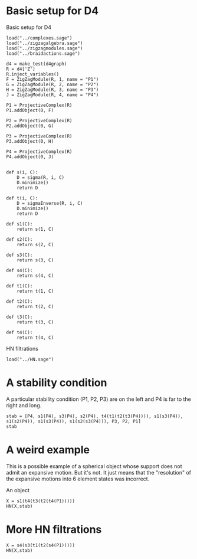 # Last updated: [2022-03-28 Mon]
#+property: header-args:sage :session foo

* Basic setup for D4

Basic setup for D4
#+begin_src sage :session foo
  load("../complexes.sage")
  load("../zigzagalgebra.sage")
  load("../zigzagmodules.sage")
  load("../braidactions.sage")
  
  d4 = make_test(d4graph)
  R = d4['Z']
  R.inject_variables()
  F = ZigZagModule(R, 1, name = "P1")
  G = ZigZagModule(R, 2, name = "P2")
  H = ZigZagModule(R, 3, name = "P3")
  J = ZigZagModule(R, 4, name = "P4")
  
  P1 = ProjectiveComplex(R)
  P1.addObject(0, F)
  
  P2 = ProjectiveComplex(R)
  P2.addObject(0, G)
  
  P3 = ProjectiveComplex(R)
  P3.addObject(0, H)
  
  P4 = ProjectiveComplex(R)
  P4.addObject(0, J)
  
  
  def s(i, C):
      D = sigma(R, i, C)
      D.minimize()
      return D
  
  def t(i, C):
      D = sigmaInverse(R, i, C)
      D.minimize()
      return D
  
  def s1(C):
      return s(1, C)
  
  def s2(C):
      return s(2, C)
  
  def s3(C):
      return s(3, C)
  
  def s4(C):
      return s(4, C)
  
  def t1(C):
      return t(1, C)
  
  def t2(C):
      return t(2, C)
  
  def t3(C):
      return t(3, C)
  
  def t4(C):
      return t(4, C)
#+end_src

#+RESULTS:
: Defining e_1, e_2, e_3, e_4, a, b, c, d, e, f, fa, db, ec, af

HN filtrations
#+begin_src sage :session foo
  load("../HN.sage")
#+end_src

#+RESULTS:

* A stability condition

A particular stability condition (P1, P2, P3) are on the left and P4 is far to the right and long.

#+begin_src sage :session foo
  stab = [P4, s1(P4), s3(P4), s2(P4), t4(t1(t2(t3(P4)))), s1(s3(P4)), s1(s2(P4)), s1(s3(P4)), s1(s2(s3(P4))), P3, P2, P1]
  stab
#+end_src

#+RESULTS:
#+begin_example
<string>:136: DeprecationWarning: the output of uniq(X) being sorted is deprecated; use sorted(set(X)) instead if you want sorted output
See https://trac.sagemath.org/27014 for details.
[[0]: P4<0> :[0],
 [-1]: P1<-1> → P4<0> :[0],
 [-1]: P3<-1> → P4<0> :[0],
 [-1]: P2<-1> → P4<0> :[0],
 [1]: P3<1>+P2<1>+P1<1> → P4<2>+P4<2> :[2],
 [-1]: P1<-1>+P3<-1> → P4<0> :[0],
 [-1]: P1<-1>+P2<-1> → P4<0> :[0],
 [-1]: P1<-1>+P3<-1> → P4<0> :[0],
 [-1]: P1<-1>+P2<-1>+P3<-1> → P4<0> :[0],
 [0]: P3<0> :[0],
 [0]: P2<0> :[0],
 [0]: P1<0> :[0]]
#+end_example

* A weird example
This is a possible example of a spherical object whose support does not admit an expansive motion.
But it's not. 
It just means that the "resolution" of the expansive motions into 6 element states was incorrect.

An object
#+begin_src sage :session foo
  X = s1(t4(t3(t2(t4(P1)))))
  HN(X,stab)
#+end_src

#+RESULTS:
: <string>:136: DeprecationWarning: the output of uniq(X) being sorted is deprecated; use sorted(set(X)) instead if you want sorted output
: See https://trac.sagemath.org/27014 for details.
: <string>:40: DeprecationWarning: the output of uniq(X) being sorted is deprecated; use sorted(set(X)) instead if you want sorted output
: See https://trac.sagemath.org/27014 for details.
: [[2]: P1<2>+P2<2>+P3<2> → P4<3> :[3],
:  [0]: P1<0> → P4<1> :[1],
:  [-1]: P1<-2> :[-1]]

* More HN filtrations
#+begin_src sage
  X = s4(s3(t1(t2(s4(P1)))))
  HN(X,stab)
#+end_src

#+RESULTS:
: <string>:40: DeprecationWarning: the output of uniq(X) being sorted is deprecated; use sorted(set(X)) instead if you want sorted output
: See https://trac.sagemath.org/27014 for details.
: [[1]: P1<2> :[1],
:  [0]: P4<1> :[0],
:  [0]: P1<0> :[0],
:  [0]: P2<0> :[0],
:  [-2]: P3<-2> → P4<-1> :[-1],
:  [-1]: P4<-1> :[-1]]
